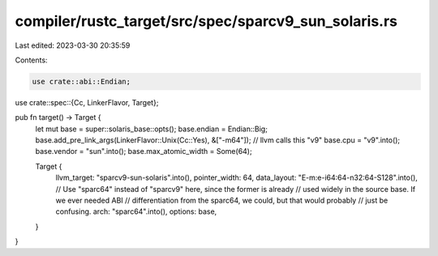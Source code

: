 compiler/rustc_target/src/spec/sparcv9_sun_solaris.rs
=====================================================

Last edited: 2023-03-30 20:35:59

Contents:

.. code-block:: rs

    use crate::abi::Endian;
use crate::spec::{Cc, LinkerFlavor, Target};

pub fn target() -> Target {
    let mut base = super::solaris_base::opts();
    base.endian = Endian::Big;
    base.add_pre_link_args(LinkerFlavor::Unix(Cc::Yes), &["-m64"]);
    // llvm calls this "v9"
    base.cpu = "v9".into();
    base.vendor = "sun".into();
    base.max_atomic_width = Some(64);

    Target {
        llvm_target: "sparcv9-sun-solaris".into(),
        pointer_width: 64,
        data_layout: "E-m:e-i64:64-n32:64-S128".into(),
        // Use "sparc64" instead of "sparcv9" here, since the former is already
        // used widely in the source base. If we ever needed ABI
        // differentiation from the sparc64, we could, but that would probably
        // just be confusing.
        arch: "sparc64".into(),
        options: base,
    }
}


